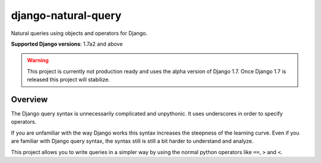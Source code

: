====================
django-natural-query
====================

Natural queries using objects and operators for Django.

**Supported Django versions**: 1.7a2 and above

.. warning::
    This project is currently not production ready and uses the alpha version of Django 1.7.
    Once Django 1.7 is released this project will stabilize.

Overview
========

The Django query syntax is unnecessarily complicated and unpythonic. It uses underscores in order to specify operators.

If you are unfamiliar with the way Django works this syntax increases the steepness of the learning curve.
Even if you are familiar with Django query syntax, the syntax still is still a bit harder to understand and analyze.

This project allows you to write queries in a simpler way by using the normal python operators
like ``==``, ``>`` and ``<``.